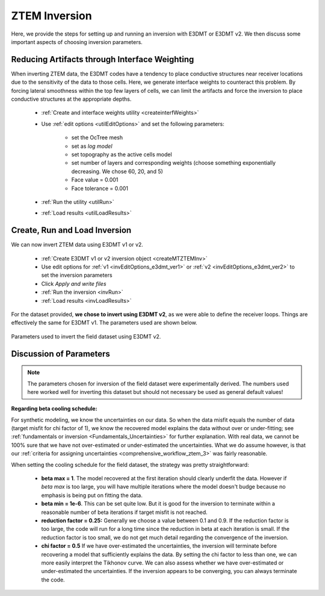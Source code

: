 .. _comprehensive_workflow_ztem_6:


ZTEM Inversion
==============

Here, we provide the steps for setting up and running an inversion with E3DMT or E3DMT v2. We then discuss some important aspects of choosing inversion parameters.


Reducing Artifacts through Interface Weighting
----------------------------------------------

When inverting ZTEM data, the E3DMT codes have a tendency to place conductive structures near receiver locations due to the sensitivity of the data to those cells. Here, we generate interface weights to counteract this problem. By forcing lateral smoothness within the top few layers of cells, we can limit the artifacts and force the inversion to place conductive structures at the appropriate depths.

    - :ref:`Create and interface weights utility <createinterfWeights>`
    - Use :ref:`edit options <utilEditOptions>` and set the following parameters:

        - set the OcTree mesh
        - set as *log model*
        - set topography as the active cells model
        - set number of layers and corresponding weights (choose something exponentially decreasing. We chose 60, 20, and 5)
        - Face value = 0.001
        - Face tolerance = 0.001

    - :ref:`Run the utility <utilRun>`
    - :ref:`Load results <utilLoadResults>`



Create, Run and Load Inversion
------------------------------

We can now invert ZTEM data using E3DMT v1 or v2. 

    - :ref:`Create E3DMT v1 or v2 inversion object <createMTZTEMInv>`
    - Use edit options for :ref:`v1 <invEditOptions_e3dmt_ver1>` or :ref:`v2 <invEditOptions_e3dmt_ver2>` to set the inversion parameters
    - Click *Apply and write files*
    - :ref:`Run the inversion <invRun>`
    - :ref:`Load results <invLoadResults>`

For the dataset provided, **we chose to invert using E3DMT v2**, as we were able to define the receiver loops. Things are effectively the same for E3DMT v1. The parameters used are shown below.

.. figure:: images/inversion_edit_options.png
    :align: center
    :width: 700

    Parameters used to invert the field dataset using E3DMT v2.


Discussion of Parameters
------------------------

.. note:: The parameters chosen for inversion of the field dataset were experimentally derived. The numbers used here worked well for inverting this dataset but should not necessary be used as general default values!

**Regarding beta cooling schedule:**

For synthetic modeling, we know the uncertainties on our data. So when the data misfit equals the number of data (target misfit for chi factor of 1), we know the recovered model explains the data without over or under-fitting; see :ref:`fundamentals or inversion <Fundamentals_Uncertainties>` for further explanation. With real data, we cannot be 100% sure that we have not over-estimated or under-estimated the uncertainties. What we do assume however, is that our :ref:`criteria for assigning uncertainties <comprehensive_workflow_ztem_3>` was fairly reasonable.

When setting the cooling schedule for the field dataset, the strategy was pretty straightforward:

    - **beta max = 1**. The model recovered at the first iteration should clearly underfit the data. However if *beta max* is too large, you will have multiple iterations where the model doesn't budge because no emphasis is being put on fitting the data.
    - **beta min = 1e-6**. This can be set quite low. But it is good for the inversion to terminate within a reasonable number of beta iterations if target misfit is not reached.
    - **reduction factor = 0.25:** Generally we choose a value between 0.1 and 0.9. If the reduction factor is too large, the code will run for a long time since the reduction in beta at each iteration is small. If the reduction factor is too small, we do not get much detail regarding the convergence of the inversion.
    - **chi factor = 0.5** If we have over-estimated the uncertainties, the inversion will terminate before recovering a model that sufficiently explains the data. By setting the chi factor to less than one, we can more easily interpret the Tikhonov curve. We can also assess whether we have over-estimated or under-estimated the uncertainties. If the inversion appears to be converging, you can always terminate the code.




